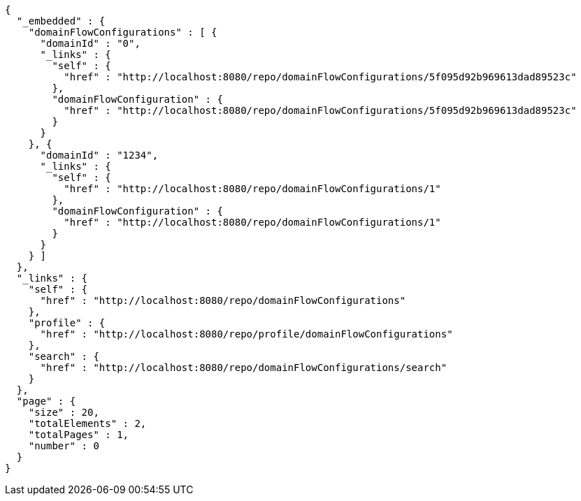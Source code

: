 [source,options="nowrap"]
----
{
  "_embedded" : {
    "domainFlowConfigurations" : [ {
      "domainId" : "0",
      "_links" : {
        "self" : {
          "href" : "http://localhost:8080/repo/domainFlowConfigurations/5f095d92b969613dad89523c"
        },
        "domainFlowConfiguration" : {
          "href" : "http://localhost:8080/repo/domainFlowConfigurations/5f095d92b969613dad89523c"
        }
      }
    }, {
      "domainId" : "1234",
      "_links" : {
        "self" : {
          "href" : "http://localhost:8080/repo/domainFlowConfigurations/1"
        },
        "domainFlowConfiguration" : {
          "href" : "http://localhost:8080/repo/domainFlowConfigurations/1"
        }
      }
    } ]
  },
  "_links" : {
    "self" : {
      "href" : "http://localhost:8080/repo/domainFlowConfigurations"
    },
    "profile" : {
      "href" : "http://localhost:8080/repo/profile/domainFlowConfigurations"
    },
    "search" : {
      "href" : "http://localhost:8080/repo/domainFlowConfigurations/search"
    }
  },
  "page" : {
    "size" : 20,
    "totalElements" : 2,
    "totalPages" : 1,
    "number" : 0
  }
}
----